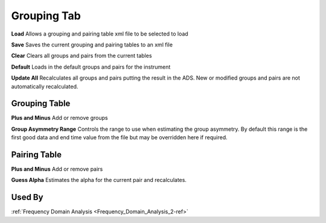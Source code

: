 .. _muon_grouping_tab-ref:

Grouping Tab
------------

.. image::  ../images/frequency_domain_analysis_2_grouping.png
   :align: right
   :height: 500px

**Load** Allows a grouping and pairing table xml file to be selected to load

**Save** Saves the current grouping and pairing tables to an xml file

**Clear** Clears all groups and pairs from the current tables

**Default** Loads in the default groups and pairs for the instrument

**Update All** Recalculates all groups and pairs putting the result in the ADS. New or modified groups
and pairs are not automatically recalculated.

Grouping Table
^^^^^^^^^^^^^^

**Plus and Minus** Add or remove groups

**Group Asymmetry Range** Controls the range to use when estimating the group asymmetry. By default this range is the first good data and end time value from the file
but may be overridden here if required.


Pairing Table
^^^^^^^^^^^^^

**Plus and Minus** Add or remove pairs

**Guess Alpha** Estimates the alpha for the current pair and recalculates.

Used By
^^^^^^^

:ref:`Frequency Domain Analysis <Frequency_Domain_Analysis_2-ref>`